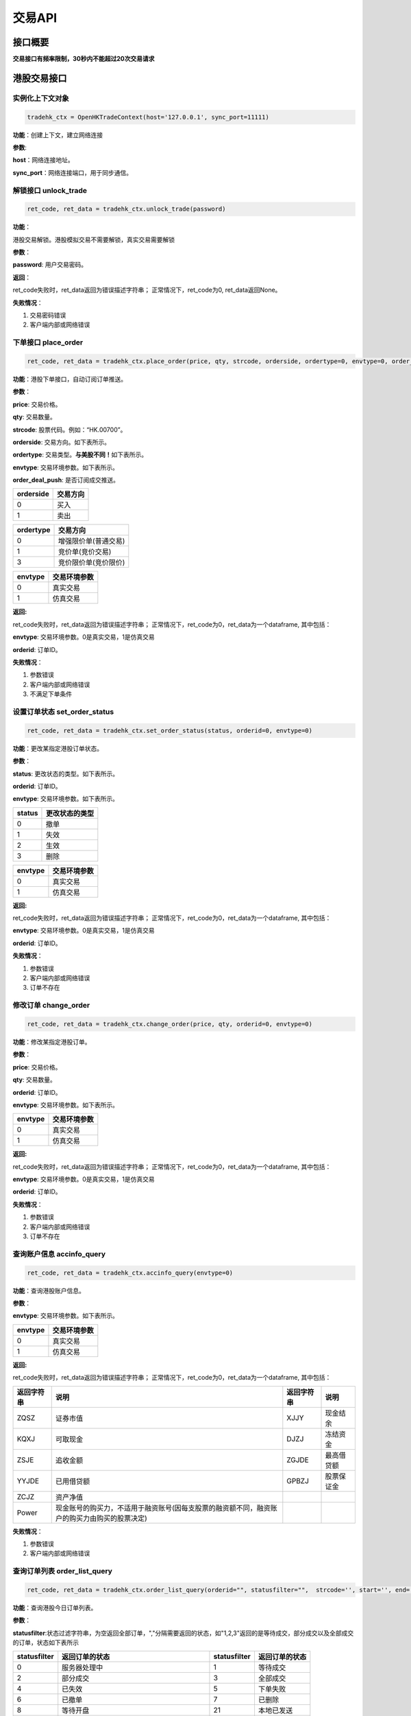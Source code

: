 =========
交易API
=========

接口概要
========

**交易接口有频率限制，30秒内不能超过20次交易请求**

港股交易接口
============

实例化上下文对象
~~~~~~~~~~~~~~~~

.. code:: python

    tradehk_ctx = OpenHKTradeContext(host='127.0.0.1', sync_port=11111)

**功能**\ ：创建上下文，建立网络连接

**参数**:

**host**\ ：网络连接地址。

**sync\_port**\ ：网络连接端口，用于同步通信。

解锁接口 unlock\_trade
~~~~~~~~~~~~~~~~~~~~~~~

.. code:: python

    ret_code, ret_data = tradehk_ctx.unlock_trade(password)

**功能**\ ：

港股交易解锁。港股模拟交易不需要解锁，真实交易需要解锁

**参数**\ ：

**password**: 用户交易密码。

**返回**\ ：

ret\_code失败时，ret\_data返回为错误描述字符串；
正常情况下，ret\_code为0, ret\_data返回None。

**失败情况**\ ：

1. 交易密码错误

2. 客户端内部或网络错误

下单接口 place\_order
~~~~~~~~~~~~~~~~~~~~~

.. code:: python

    ret_code, ret_data = tradehk_ctx.place_order(price, qty, strcode, orderside, ordertype=0, envtype=0, order_deal_push = False)

**功能**\ ：港股下单接口，自动订阅订单推送。

**参数**\ ：

**price**: 交易价格。

**qty**: 交易数量。

**strcode**: 股票代码。例如：“HK.00700”。

**orderside**: 交易方向。如下表所示。

**ordertype**: 交易类型。\ **与美股不同！**\ 如下表所示。

**envtype**: 交易环境参数。如下表所示。

**order_deal_push**: 是否订阅成交推送。

+-------------+------------+
| orderside   | 交易方向   |
+=============+============+
| 0           | 买入       |
+-------------+------------+
| 1           | 卖出       |
+-------------+------------+

+-------------+------------------------+
| ordertype   | 交易方向               |
+=============+========================+
| 0           | 增强限价单(普通交易)   |
+-------------+------------------------+
| 1           | 竞价单(竞价交易)       |
+-------------+------------------------+
| 3           | 竞价限价单(竞价限价)   |
+-------------+------------------------+

+-----------+----------------+
| envtype   | 交易环境参数   |
+===========+================+
| 0         | 真实交易       |
+-----------+----------------+
| 1         | 仿真交易       |
+-----------+----------------+

**返回:**

ret\_code失败时，ret\_data返回为错误描述字符串；
正常情况下，ret\_code为0，ret\_data为一个dataframe, 其中包括：

**envtype**: 交易环境参数。0是真实交易，1是仿真交易

**orderid**: 订单ID。

**失败情况**\ ：

1. 参数错误

2. 客户端内部或网络错误

3. 不满足下单条件

设置订单状态 set\_order\_status
~~~~~~~~~~~~~~~~~~~~~~~~~~~~~~~

.. code:: python

    ret_code, ret_data = tradehk_ctx.set_order_status(status, orderid=0, envtype=0)

**功能**\ ：更改某指定港股订单状态。

**参数**\ ：

**status**: 更改状态的类型。如下表所示。

**orderid**: 订单ID。

**envtype**: 交易环境参数。如下表所示。

+----------+------------------+
| status   | 更改状态的类型   |
+==========+==================+
| 0        | 撤单             |
+----------+------------------+
| 1        | 失效             |
+----------+------------------+
| 2        | 生效             |
+----------+------------------+
| 3        | 删除             |
+----------+------------------+

+-----------+----------------+
| envtype   | 交易环境参数   |
+===========+================+
| 0         | 真实交易       |
+-----------+----------------+
| 1         | 仿真交易       |
+-----------+----------------+

**返回:**

ret\_code失败时，ret\_data返回为错误描述字符串；
正常情况下，ret\_code为0，ret\_data为一个dataframe, 其中包括：

**envtype**: 交易环境参数。0是真实交易，1是仿真交易

**orderid**: 订单ID。

**失败情况**\ ：

1. 参数错误

2. 客户端内部或网络错误

3. 订单不存在

修改订单 change\_order
~~~~~~~~~~~~~~~~~~~~~~~

.. code:: python

    ret_code, ret_data = tradehk_ctx.change_order(price, qty, orderid=0, envtype=0)

**功能**\ ：修改某指定港股订单。

**参数**\ ：

**price**: 交易价格。

**qty**: 交易数量。

**orderid**: 订单ID。

**envtype**: 交易环境参数。如下表所示。

+-----------+----------------+
| envtype   | 交易环境参数   |
+===========+================+
| 0         | 真实交易       |
+-----------+----------------+
| 1         | 仿真交易       |
+-----------+----------------+

**返回:**

ret\_code失败时，ret\_data返回为错误描述字符串；
正常情况下，ret\_code为0，ret\_data为一个dataframe, 其中包括：

**envtype**: 交易环境参数。0是真实交易，1是仿真交易

**orderid**: 订单ID。

**失败情况**\ ：

1. 参数错误

2. 客户端内部或网络错误

3. 订单不存在

查询账户信息 accinfo\_query
~~~~~~~~~~~~~~~~~~~~~~~~~~~

.. code:: python

    ret_code, ret_data = tradehk_ctx.accinfo_query(envtype=0)

**功能**\ ：查询港股账户信息。

**参数**\ ：

**envtype**: 交易环境参数。如下表所示。

+-----------+----------------+
| envtype   | 交易环境参数   |
+===========+================+
| 0         | 真实交易       |
+-----------+----------------+
| 1         | 仿真交易       |
+-----------+----------------+

**返回:**

ret\_code失败时，ret\_data返回为错误描述字符串；
正常情况下，ret\_code为0，ret\_data为一个dataframe, 其中包括：

+--------------+------------------------------------------------------------------------------------------------+--------------+--------------+
| 返回字符串   | 说明                                                                                           | 返回字符串   | 说明         |
+==============+================================================================================================+==============+==============+
| ZQSZ         | 证券市值                                                                                       | XJJY         | 现金结余     |
+--------------+------------------------------------------------------------------------------------------------+--------------+--------------+
| KQXJ         | 可取现金                                                                                       | DJZJ         | 冻结资金     |
+--------------+------------------------------------------------------------------------------------------------+--------------+--------------+
| ZSJE         | 追收金额                                                                                       | ZGJDE        | 最高借贷额   |
+--------------+------------------------------------------------------------------------------------------------+--------------+--------------+
| YYJDE        | 已用借贷额                                                                                     | GPBZJ        | 股票保证金   |
+--------------+------------------------------------------------------------------------------------------------+--------------+--------------+
| ZCJZ         | 资产净值                                                                                       |              |              |
+--------------+------------------------------------------------------------------------------------------------+--------------+--------------+
| Power        | 现金账号的购买力，不适用于融资账号(因每支股票的融资额不同，融资账户的购买力由购买的股票决定)   |              |              |
+--------------+------------------------------------------------------------------------------------------------+--------------+--------------+

**失败情况**\ ：

1. 参数错误

2. 客户端内部或网络错误

查询订单列表 order\_list\_query
~~~~~~~~~~~~~~~~~~~~~~~~~~~~~~~~

.. code:: python

    ret_code, ret_data = tradehk_ctx.order_list_query(orderid="", statusfilter="",  strcode='', start='', end='', envtype=0)

**功能**\ ：查询港股今日订单列表。

**参数**\ ：

**statusfilter**:状态过滤字符串，为空返回全部订单，","分隔需要返回的状态，如"1,2,3"返回的是等待成交，部分成交以及全部成交的订单，状态如下表所示

+----------------+----------------------------------------------+----------------+------------------+
| statusfilter   | 返回订单的状态                               | statusfilter   | 返回订单的状态   |
+================+==============================================+================+==================+
| 0              | 服务器处理中                                 | 1              | 等待成交         |
+----------------+----------------------------------------------+----------------+------------------+
| 2              | 部分成交                                     | 3              | 全部成交         |
+----------------+----------------------------------------------+----------------+------------------+
| 4              | 已失效                                       | 5              | 下单失败         |
+----------------+----------------------------------------------+----------------+------------------+
| 6              | 已撤单                                       | 7              | 已删除           |
+----------------+----------------------------------------------+----------------+------------------+
| 8              | 等待开盘                                     | 21             | 本地已发送       |
+----------------+----------------------------------------------+----------------+------------------+
| 22             | 本地已发送，服务器返回下单失败、没产生订单   |                |                  |
+----------------+----------------------------------------------+----------------+------------------+
| 23             | 本地已发送，等待服务器返回超时               |                |                  |
+----------------+----------------------------------------------+----------------+------------------+

**envtype**: 交易环境参数。如下表所示。

+-----------+----------------+
| envtype   | 交易环境参数   |
+===========+================+
| 0         | 真实交易       |
+-----------+----------------+
| 1         | 仿真交易       |
+-----------+----------------+

**orderid**:指定订单id查询，为空或0为不指定。

**strcode**:股票代码过滤，例如"hk.00700"，为空为不限制。

**start**:下单时间过滤，格式"hh:mm:ss", 过滤时间开始点，为空为00:00:00。

**end**:下单时间过滤，格式"hh:mm:ss", 过滤时间结束点，为空为23:59:59。

**返回:**

ret\_code失败时，ret\_data返回为错误描述字符串；
正常情况下，ret\_code为0，ret\_data为一个dataframe, 其中包括：

+---------------------+--------------------------+------------------+------------+
| 返回字符串          | 说明                     | 返回字符串       | 说明       |
+=====================+==========================+==================+============+
| code                | 股票ID                   | stock\_name      | 股票名称   |
+---------------------+--------------------------+------------------+------------+
| dealt\_avg\_price   | 成交均价                 | dealt\_qty       | 成交数量   |
+---------------------+--------------------------+------------------+------------+
| localid             | 订单本地标识             | orderid          | 订单ID     |
+---------------------+--------------------------+------------------+------------+
| order\_type         | 交易类型                 | price            | 交易价格   |
+---------------------+--------------------------+------------------+------------+
| status              | 订单状态(具体状态如下)   | submited\_time   | 提交时间   |
+---------------------+--------------------------+------------------+------------+
| updated\_time       | 更新时间                 | order\_side      | 交易方向   |
+---------------------+--------------------------+------------------+------------+
| qty                 | 订单数量                 |                  |            |
+---------------------+--------------------------+------------------+------------+

+----------+----------------------------------------------+----------+--------------+
| status   | 订单类型                                     | status   | 订单类型     |
+==========+==============================================+==========+==============+
| 0        | 服务器处理中                                 | 1        | 等待成交     |
+----------+----------------------------------------------+----------+--------------+
| 2        | 部分成交                                     | 3        | 全部成交     |
+----------+----------------------------------------------+----------+--------------+
| 4        | 已失效                                       | 5        | 下单失败     |
+----------+----------------------------------------------+----------+--------------+
| 6        | 已撤单                                       | 7        | 已删除       |
+----------+----------------------------------------------+----------+--------------+
| 8        | 等待开盘                                     | 21       | 本地已发送   |
+----------+----------------------------------------------+----------+--------------+
| 22       | 本地已发送，服务器返回下单失败、没产生订单   |          |              |
+----------+----------------------------------------------+----------+--------------+
| 23       | 本地已发送，等待服务器返回超时               |          |              |
+----------+----------------------------------------------+----------+--------------+

+---------------+------------+
| order\_side   | 交易方向   |
+===============+============+
| 0             | 买入       |
+---------------+------------+
| 1             | 卖出       |
+---------------+------------+

+---------------+------------------------+
| order\_type   | 交易类型               |
+===============+========================+
| 0             | 增强限价单(普通交易)   |
+---------------+------------------------+
| 1             | 竞价单(竞价交易)       |
+---------------+------------------------+
| 3             | 竞价限价单(竞价限价)   |
+---------------+------------------------+

**失败情况**\ ：

1. 参数错误

2. 客户端内部或网络错误

查询持仓列表 position\_list\_query
~~~~~~~~~~~~~~~~~~~~~~~~~~~~~~~~~~

.. code:: python

    ret_code, ret_data = tradehk_ctx.position_list_query(strcode='', stocktype='', pl_ratio_min='', pl_ratio_max='', envtype=0)

**功能**\ ：查询港股持仓列表。

**参数**\ ：

**envtype**: 交易环境参数。如下表所示。

**strcode**:股票代码过滤，例如"hk.00700"，为空为不限制。

**stocktype**：股票类型过滤，为空为不限制。如下表所示。

**pl_ratio_min**:盈亏比例过滤，“10”表示只返回盈亏比例10%以上（包括10%）的持仓，为空为不限制。

**pl_ratio_max**:盈亏比例过滤，“10”表示只返回盈亏比例10%以上（包括10%）的持仓，为空为不限制。

+-----------+----------------+
| envtype   | 交易环境参数   |
+===========+================+
| 0         | 真实交易       |
+-----------+----------------+
| 1         | 仿真交易       |
+-----------+----------------+

+---------------+--------------+
| stock\_type   | 股票类型     |
+===============+==============+
| 正股          | “STOCK”      |
+---------------+--------------+
| 指数          | “IDX”        |
+---------------+--------------+
| ETF基金       | “ETF”        |
+---------------+--------------+
| 涡轮牛熊      | “WARRANT”    |
+---------------+--------------+
| 债券          | “BOND”       |
+---------------+--------------+

**返回:**

ret\_code失败时，ret\_data返回为错误描述字符串；
正常情况下，ret\_code为0，ret\_data为一个dataframe, 其中包括：

+--------------------+----------------+----------------------+-----------------------------+
| 返回字符串         | 说明           | 返回字符串           | 说明                        |
+====================+================+======================+=============================+
| code               | 股票ID         | stock\_name          | 股票名称                    |
+--------------------+----------------+----------------------+-----------------------------+
| qty                | 持有数量       | can\_sell\_qty       | 可卖数量                    |
+--------------------+----------------+----------------------+-----------------------------+
| cost\_price        | 成本价         | cost\_price\_valid   | 成本价是否有效(非0有效)     |
+--------------------+----------------+----------------------+-----------------------------+
| market\_val        | 市值           | nominal\_price       | 市价                        |
+--------------------+----------------+----------------------+-----------------------------+
| pl\_ratio          | 盈亏比例       | pl\_ratio\_valid     | 盈亏比例是否有效(非0有效)   |
+--------------------+----------------+----------------------+-----------------------------+
| pl\_val            | 盈亏金额       | pl\_val\_valid       | 盈亏金额是否有效(非0有效)   |
+--------------------+----------------+----------------------+-----------------------------+
| today\_buy\_qty    | 今日买入数量   | today\_buy\_val      | 今日买入金额                |
+--------------------+----------------+----------------------+-----------------------------+
| today\_pl\_val     | 今日盈亏金额   | today\_sell\_qty     | 今日卖出数量                |
+--------------------+----------------+----------------------+-----------------------------+
| today\_sell\_val   | 今日卖出金额   |                      |                             |
+--------------------+----------------+----------------------+-----------------------------+

**失败情况**\ ：

1. 参数错误

2. 客户端内部或网络错误

查询成交列表 deal\_list\_query
~~~~~~~~~~~~~~~~~~~~~~~~~~~~~~~

.. code:: python

    ret_code, ret_data = tradehk_ctx.deal_list_query(envtype=0)

**功能**\ ：查询港股今日成交列表。

**参数**\ ：

**envtype**: 交易环境参数。如下表所示。

+-----------+----------------+
| envtype   | 交易环境参数   |
+===========+================+
| 0         | 真实交易       |
+-----------+----------------+
| 1         | 仿真交易       |
+-----------+----------------+

**返回:**

ret\_code失败时，ret\_data返回为错误描述字符串；
正常情况下，ret\_code为0，ret\_data为一个dataframe, 其中包括：

**code**: 股票代码。

**stock\_name**: 股票名称。

**dealid**: 成交ID。

**orderid**: 订单ID。

**price**: 交易价格。

**qty**: 交易数量。

**orderside**: 交易方向，0表示买入，1表示卖出。

**time**: 成交时间。

**失败情况**\ ：

1. 参数错误

2. 客户端内部或网络错误

查询历史订单列表 history\_order\_list\_query
~~~~~~~~~~~~~~~~~~~~~~~~~~~~~~~

.. code:: python

    ret_code = tradehk_ctx.history_order_list_query(statusfilter='', strcode='', start='', end='', envtype=0)

**功能**\ ：查询历史订单列表, 30秒内不能超过5次请求, 时间段最多90自然日。

**参数**\ ：

**statusfilter**:状态过滤字符串，为空返回全部订单，","分隔需要返回的状态，如"1,2,3"返回的是等待成交，部分成交以及全部成交的订单，状态如下表所示

**strcode**:股票代码过滤，例如"hk.00700"，为空为不限制。

**start**:历史订单查询其实时间，格式"yy-mm-dd", 为空则为end字段前90天。

**end**:历史订单查询其实时间，格式"yy-mm-dd", 为空则为start字段后90天，若start为空，则end为当天。

**envtype**: 交易环境参数。如下表所示。

+-----------+----------------+
| envtype   | 交易环境参数   |
+===========+================+
| 0         | 真实交易       |
+-----------+----------------+
| 1         | 仿真交易       |
+-----------+----------------+

+----------------+----------------------------------------------+----------------+------------------+
| statusfilter   | 返回订单的状态                               | statusfilter   | 返回订单的状态   |
+================+==============================================+================+==================+
| 0              | 服务器处理中                                 | 1              | 等待成交         |
+----------------+----------------------------------------------+----------------+------------------+
| 2              | 部分成交                                     | 3              | 全部成交         |
+----------------+----------------------------------------------+----------------+------------------+
| 4              | 已失效                                       | 5              | 下单失败         |
+----------------+----------------------------------------------+----------------+------------------+
| 6              | 已撤单                                       | 7              | 已删除           |
+----------------+----------------------------------------------+----------------+------------------+
| 8              | 等待开盘                                     | 21             | 本地已发送       |
+----------------+----------------------------------------------+----------------+------------------+
| 22             | 本地已发送，服务器返回下单失败、没产生订单   |                |                  |
+----------------+----------------------------------------------+----------------+------------------+
| 23             | 本地已发送，等待服务器返回超时               |                |                  |
+----------------+----------------------------------------------+----------------+------------------+

**返回:**

ret\_code失败时，ret\_data返回为错误描述字符串；
正常情况下，ret\_code为0，ret\_data为一个dataframe, 其中包括：

+---------------------+--------------------------+------------------+------------+
| 返回字符串          | 说明                     | 返回字符串       | 说明       |
+=====================+==========================+==================+============+
| code                | 股票ID                   | stock\_name      | 股票名称   |
+---------------------+--------------------------+------------------+------------+
| orderid              | 订单ID                  | dealt\_qty       | 成交数量   |
+---------------------+--------------------------+------------------+------------+
| order\_type         | 交易类型                 | price            | 交易价格   |
+---------------------+--------------------------+------------------+------------+
| status              | 订单状态(具体状态如下)   | submited\_time   | 提交时间   |
+---------------------+--------------------------+------------------+------------+
| updated\_time       | 更新时间                 | order\_side      | 交易方向   |
+---------------------+--------------------------+------------------+------------+
| qty                 | 订单数量                 |                  |            |
+---------------------+--------------------------+------------------+------------+

+----------+----------------------------------------------+----------+--------------+
| status   | 订单类型                                     | status   | 订单类型     |
+==========+==============================================+==========+==============+
| 0        | 服务器处理中                                 | 1        | 等待成交     |
+----------+----------------------------------------------+----------+--------------+
| 2        | 部分成交                                     | 3        | 全部成交     |
+----------+----------------------------------------------+----------+--------------+
| 4        | 已失效                                       | 5        | 下单失败     |
+----------+----------------------------------------------+----------+--------------+
| 6        | 已撤单                                       | 7        | 已删除       |
+----------+----------------------------------------------+----------+--------------+
| 8        | 等待开盘                                     | 21       | 本地已发送   |
+----------+----------------------------------------------+----------+--------------+
| 22       | 本地已发送，服务器返回下单失败、没产生订单   |          |              |
+----------+----------------------------------------------+----------+--------------+
| 23       | 本地已发送，等待服务器返回超时               |          |              |
+----------+----------------------------------------------+----------+--------------+

+---------------+------------+
| order\_side   | 交易方向   |
+===============+============+
| 0             | 买入       |
+---------------+------------+
| 1             | 卖出       |
+---------------+------------+

+---------------+------------------------+
| order\_type   | 交易类型               |
+===============+========================+
| 0             | 增强限价单(普通交易)   |
+---------------+------------------------+
| 1             | 竞价单(竞价交易)       |
+---------------+------------------------+
| 3             | 竞价限价单(竞价限价)   |
+---------------+------------------------+

**失败情况**\ ：

1. 参数错误

2. 客户端内部或网络错误

查询历史成交列表 history\_deal\_list\_query
~~~~~~~~~~~~~~~~~~~~~~~~~~~~~~~

.. code:: python

    ret_code = tradehk_ctx.history_deal_list_query(strcode, start, end, envtype=0)

**功能**\ ：查询历史订单列表, 30秒内不能超过5次请求, 时间段最多90自然日。

**参数**\ ：

**strcode**:股票代码过滤，例如"hk.00700"，为空为不限制。

**start**:历史订单查询其实时间，格式"yy-mm-dd", 为空则为end字段前90天。

**end**:历史订单查询其实时间，格式"yy-mm-dd", 为空则为start字段后90天，若start为空，则end为当天。

**envtype**: 交易环境参数。如下表所示。

+-----------+----------------+
| envtype   | 交易环境参数   |
+===========+================+
| 0         | 真实交易       |
+-----------+----------------+
| 1         | 仿真交易       |
+-----------+----------------+

**返回:**

ret\_code失败时，ret\_data返回为错误描述字符串；
正常情况下，ret\_code为0，ret\_data为一个dataframe, 其中包括：

**code**: 股票代码。

**stock\_name**: 股票名称。

**dealid**: 成交ID。

**orderid**: 订单ID。

**price**: 交易价格。

**qty**: 交易数量。

**order\_side**: 交易方向，0表示买入，1表示卖出。

**time**: 成交时间。

**失败情况**\ ：

1. 参数错误

2. 客户端内部或网络错误


订阅订单成交推送 subscribe\_order\_deal\_push
~~~~~~~~~~~~~~~~~~~~~~~~~~~~~~~

.. code:: python

    ret_code = tradehk_ctx.subscribe_order_deal_push(orderid, order_deal_push=True, envtype=0)

**功能**\ ：订阅订单成交推送。

**参数**\ ：

**envtype**: 交易环境参数。如下表所示。

**orderid**：订阅的订单ID。

**order_deal_push**：是否订阅成交推送。

+-----------+----------------+
| envtype   | 交易环境参数   |
+===========+================+
| 0         | 真实交易       |
+-----------+----------------+
| 1         | 仿真交易       |
+-----------+----------------+

**返回:**

ret\_code失败时，ret\_data返回为错误描述字符串；
正常情况下，ret\_code为0。

**失败情况**\ ：

1. 参数错误

2. 客户端内部或网络错误

美股交易接口
============

实例化上下文对象
~~~~~~~~~~~~~~~~

.. code:: python

    tradeus_ctx = OpenUSTradeContext(host='127.0.0.1', sync_port=11111)

**功能**\ ：创建上下文，建立网络连接。 **参数**:
**host**\ ：网络连接地址 **sync\_port**\ ：网络连接端口，用于同步通信。

**解锁接口 unlock\_trade**

.. code:: python

    ret_code, ret_data = tradeus_ctx.unlock_trade(password)

**功能**\ ：交易解锁。

**参数**\ ：

**password**: 用户交易密码。

**返回**\ ： ret\_code失败时，ret\_data返回为错误描述字符串；
正常情况下，ret\_code为0, ret\_data返回None。

**失败情况**\ ：

1. 交易密码错误

2. 客户端内部或网络错误

下单接口 place\_order
~~~~~~~~~~~~~~~~~~~~~

.. code:: python

    ret_code, ret_data = tradeus_ctx.place_order(price, qty, strcode, orderside, ordertype=2, envtype=0, order_deal_push = False)

**功能**\ ：美股下单接口。美股暂时不支持仿真交易，自动订阅订单推送。

**参数**\ ：

**price**: 交易价格。

**qty**: 交易数量

**strcode**: 股票ID。例如：“US.AAPL”。

**orderside**: 交易方向。如下表所示。

**ordertype**: 交易类型。\ **与港股不同！**\ 如下表所示。

**envtype**: 环境参数，0是真实环境，1是仿真环境。

**order_deal_push**: 是否订阅成交推送。

+-------------+------------+
| orderside   | 交易方向   |
+=============+============+
| 0           | 买入       |
+-------------+------------+
| 1           | 卖出       |
+-------------+------------+

+-------------+------------------+
| ordertype   | 交易类型         |
+=============+==================+
| 1           | 市价单           |
+-------------+------------------+
| 2           | 限价             |
+-------------+------------------+
| 51          | 盘前交易、限价   |
+-------------+------------------+
| 52          | 盘后交易、限价   |
+-------------+------------------+

**返回:**

ret\_code失败时，ret\_data返回为错误描述字符串；
正常情况下，ret\_code为0，ret\_data为一个dataframe, 其中包括：

**envtype**: 环境参数，0是真实环境，1是仿真环境。 **orderid**: 订单ID。

**失败情况**\ ：

1. 参数错误

2. 客户端内部或网络错误

3. 不满足下单条件

设置订单状态 set\_order\_status
~~~~~~~~~~~~~~~~~~~~~~~~~~~~~~~

.. code:: python

    ret_code, ret_data = tradeus_ctx.set_order_status(status=0, orderid=0, envtype=0)

**功能**\ ：更改某指定美股订单状态。美股暂时不支持仿真交易。

**参数**\ ：

**status**: 美股暂时只支持撤单，status的值只能为0。

**orderid**: 订单ID。

**envtype**: 环境参数，0是真实环境，1是仿真环境。

**返回:**

ret\_code失败时，ret\_data返回为错误描述字符串；
正常情况下，ret\_code为0，ret\_data为一个dataframe, 其中包括：

**envtype**: 环境参数，0是真实环境，1是仿真环境。

**orderid**: 订单ID。

**失败情况**\ ：

1. 参数错误

2. 客户端内部或网络错误

3. 订单不存在

修改订单 change\_order
~~~~~~~~~~~~~~~~~~~~~~~

.. code:: python

    ret_code, ret_data = tradeus_ctx.change_order(price, qty, orderid=0, envtype=0)

**功能**\ ：修改某指定美股订单。美股暂时不支持仿真交易。

**参数**\ ：

**price**: 交易价格。

**qty**: 交易数量。

**orderid**: 订单ID。

**envtype**: 环境参数，0是真实环境，1是仿真环境。

**返回:**

ret\_code失败时，ret\_data返回为错误描述字符串；
正常情况下，ret\_code为0，ret\_data为一个dataframe, 其中包括：

**envtype**: 环境参数，0是真实环境，1是仿真环境。

**orderid**: 订单ID。

**失败情况**\ ：

1. 参数错误

2. 客户端内部或网络错误

3. 订单不存在

查询账户信息 accinfo\_query
~~~~~~~~~~~~~~~~~~~~~~~~~~~~

.. code:: python

    ret_code, ret_data = tradeus_ctx.accinfo_query(envtype=0)

**功能**\ ：查询美股账户信息。美股暂时不支持仿真环境

**参数**\ ：

**envtype**: 环境参数，0是真实环境，1是仿真环境。

**返回:**

ret\_code失败时，ret\_data返回为错误描述字符串；
正常情况下，ret\_code为0，ret\_data为一个dataframe, 其中包括：

+--------------+--------------+--------------+--------------+
| 返回字符串   | 说明         | 返回字符串   | 说明         |
+==============+==============+==============+==============+
| Power        | 购买力       | ZCJZ         | 资产净值     |
+--------------+--------------+--------------+--------------+
| ZQSZ         | 证券市值     | XJJY         | 现金结余     |
+--------------+--------------+--------------+--------------+
| KQXJ         | 可取现金     | DJZJ         | 冻结资金     |
+--------------+--------------+--------------+--------------+
| ZSJE         | 追收金额     | ZGJDE        | 最高借贷额   |
+--------------+--------------+--------------+--------------+
| YYJDE        | 已用借贷额   | GPBZJ        | 股票保证金   |
+--------------+--------------+--------------+--------------+

**失败情况**\ ：

1. 参数错误

2. 客户端内部或网络错误

查询订单列表 order\_list\_query
~~~~~~~~~~~~~~~~~~~~~~~~~~~~~~~

.. code:: python

    ret_code, ret_data = tradeus_ctx.order_list_query(orderid="", statusfilter="",  strcode='', start='', end='', envtype=0)

**功能**\ ：查询美股今日订单列表。美股暂时不支持仿真环境。

**参数**\ ：

**statusfilter**:
状态过滤字符串，默认为空返回全部订单，","分隔需要返回的状态，如"1,2,3"返回的是等待成交，部分成交以及全部成交的订单，如下表所示

+----------------+----------------------------------------------+----------------+------------------+
| statusfilter   | 返回订单的状态                               | statusfilter   | 返回订单的状态   |
+================+==============================================+================+==================+
| 0              | 服务器处理中                                 | 1              | 等待成交         |
+----------------+----------------------------------------------+----------------+------------------+
| 2              | 部分成交                                     | 3              | 全部成交         |
+----------------+----------------------------------------------+----------------+------------------+
| 4              | 已失效                                       | 5              | 下单失败         |
+----------------+----------------------------------------------+----------------+------------------+
| 6              | 已撤单                                       | 7              | 已删除           |
+----------------+----------------------------------------------+----------------+------------------+
| 8              | 等待开盘                                     | 21             | 本地已发送       |
+----------------+----------------------------------------------+----------------+------------------+
| 22             | 本地已发送，服务器返回下单失败、没产生订单   |                |                  |
+----------------+----------------------------------------------+----------------+------------------+
| 23             | 本地已发送，等待服务器返回超时               |                |                  |
+----------------+----------------------------------------------+----------------+------------------+

**envtype**: 环境参数，0是真实环境，1是仿真环境。

**orderid**:指定订单id查询，为空或0为不指定。

**strcode**:股票代码过滤，例如"hk.00700"，为空为不限制。

**start**:下单时间过滤，格式"hh:mm:ss", 过滤时间开始点，为空为00:00:00。

**end**:下单时间过滤，格式"hh:mm:ss", 过滤时间结束点，为空为23:59:59。

**返回:**

ret\_code失败时，ret\_data返回为错误描述字符串；
正常情况下，ret\_code为0，ret\_data为一个dataframe, 其中包括：

+---------------------+--------------------------+------------------+------------+
| 返回字符串          | 说明                     | 返回字符串       | 说明       |
+=====================+==========================+==================+============+
| code                | 股票ID                   | stock\_name      | 股票名称   |
+---------------------+--------------------------+------------------+------------+
| dealt\_avg\_price   | 成交均价                 | dealt\_qty       | 成交数量   |
+---------------------+--------------------------+------------------+------------+
| localid             | 订单本地标识             | orderid          | 订单ID     |
+---------------------+--------------------------+------------------+------------+
| order\_type         | 交易类型                 | price            | 交易价格   |
+---------------------+--------------------------+------------------+------------+
| status              | 订单状态(具体状态如下)   | submited\_time   | 提交时间   |
+---------------------+--------------------------+------------------+------------+
| updated\_time       | 更新时间                 | order\_side      | 交易方向   |
+---------------------+--------------------------+------------------+------------+
| qty                 | 订单数量                 |                  |            |
+---------------------+--------------------------+------------------+------------+

+----------+----------------------------------------------+----------+--------------+
| status   | 订单类型                                     | status   | 订单类型     |
+==========+==============================================+==========+==============+
| 0        | 服务器处理中                                 | 1        | 等待成交     |
+----------+----------------------------------------------+----------+--------------+
| 2        | 部分成交                                     | 3        | 全部成交     |
+----------+----------------------------------------------+----------+--------------+
| 4        | 已失效                                       | 5        | 下单失败     |
+----------+----------------------------------------------+----------+--------------+
| 6        | 已撤单                                       | 7        | 已删除       |
+----------+----------------------------------------------+----------+--------------+
| 8        | 等待开盘                                     | 21       | 本地已发送   |
+----------+----------------------------------------------+----------+--------------+
| 22       | 本地已发送，服务器返回下单失败、没产生订单   |          |              |
+----------+----------------------------------------------+----------+--------------+
| 23       | 本地已发送，等待服务器返回超时               |          |              |
+----------+----------------------------------------------+----------+--------------+

+---------------+------------+
| order\_side   | 交易方向   |
+===============+============+
| 0             | 买入       |
+---------------+------------+
| 1             | 卖出       |
+---------------+------------+

+---------------+------------------+
| order\_type   | 交易类型         |
+===============+==================+
| 1             | 市价单           |
+---------------+------------------+
| 2             | 限价             |
+---------------+------------------+
| 51            | 盘前交易、限价   |
+---------------+------------------+
| 52            | 盘后交易、限价   |
+---------------+------------------+

**失败情况**\ ：

1. 参数错误

2. 客户端内部或网络错误

查询持仓列表 position\_list\_query
~~~~~~~~~~~~~~~~~~~~~~~~~~~~~~~~~~~

.. code:: python

    ret_code, ret_data = tradeus_ctx.position_list_query(strcode='', stocktype='', pl_ratio_min='', pl_ratio_max='', envtype=0)

**功能**\ ：查询美股持仓列表。美股暂时不支持仿真环境。

**参数**\ ：

**envtype**: 环境参数，0是真实环境，1是仿真环境。

**strcode**:股票代码过滤，例如"hk.00700"，为空为不限制。

**stocktype**：股票类型过滤，为空为不限制。如下表所示。

**pl_ratio_min**:盈亏比例过滤，“10”表示只返回盈亏比例10%以上（包括10%）的持仓，为空为不限制。

**pl_ratio_max**:盈亏比例过滤，“10”表示只返回盈亏比例10%以上（包括10%）的持仓，为空为不限制。

+-----------+----------------+
| envtype   | 交易环境参数   |
+===========+================+
| 0         | 真实交易       |
+-----------+----------------+
| 1         | 仿真交易       |
+-----------+----------------+

+---------------+--------------+
| stock\_type   | 股票类型     |
+===============+==============+
| 正股          | “STOCK”      |
+---------------+--------------+
| 指数          | “IDX”        |
+---------------+--------------+
| ETF基金       | “ETF”        |
+---------------+--------------+
| 涡轮牛熊      | “WARRANT”    |
+---------------+--------------+
| 债券          | “BOND”       |
+---------------+--------------+

**返回:**

ret\_code失败时，ret\_data返回为错误描述字符串；
正常情况下，ret\_code为0，ret\_data为一个dataframe, 其中包括：

+--------------------+----------------+----------------------+-----------------------------+
| 返回字符串         | 说明           | 返回字符串           | 说明                        |
+====================+================+======================+=============================+
| code               | 股票ID         | stock\_name          | 股票名称                    |
+--------------------+----------------+----------------------+-----------------------------+
| qty                | 持有数量       | can\_sell\_qty       | 可卖数量                    |
+--------------------+----------------+----------------------+-----------------------------+
| cost\_price        | 成本价         | cost\_price\_valid   | 成本价是否有效(非0有效)     |
+--------------------+----------------+----------------------+-----------------------------+
| market\_val        | 市值           | nominal\_price       | 市价                        |
+--------------------+----------------+----------------------+-----------------------------+
| pl\_ratio          | 盈亏比例       | pl\_ratio\_valid     | 盈亏比例是否有效(非0有效)   |
+--------------------+----------------+----------------------+-----------------------------+
| pl\_val            | 盈亏金额       | pl\_val\_valid       | 盈亏金额是否有效(非0有效)   |
+--------------------+----------------+----------------------+-----------------------------+
| today\_buy\_qty    | 今日买入数量   | today\_buy\_val      | 今日买入金额                |
+--------------------+----------------+----------------------+-----------------------------+
| today\_pl\_val     | 今日盈亏金额   | today\_sell\_qty     | 今日卖出数量                |
+--------------------+----------------+----------------------+-----------------------------+
| today\_sell\_val   | 今日卖出金额   |                      |                             |
+--------------------+----------------+----------------------+-----------------------------+

**失败情况**\ ：

1. 参数错误

2. 客户端内部或网络错误

查询成交列表 deal\_list\_query
~~~~~~~~~~~~~~~~~~~~~~~~~~~~~~~

.. code:: python

    ret_code, ret_data = tradeus_ctx.deal_list_query(envtype=0)

**功能**\ ：查询美股今日成交列表。美股暂时不支持仿真环境。

**参数**\ ：

**envtype**: 环境参数，0是真实环境，1是仿真环境。

**返回:**

ret\_code失败时，ret\_data返回为错误描述字符串；
正常情况下，ret\_code为0，ret\_data为一个dataframe, 其中包括：

**code**: 股票代码。

**stock\_name**: 股票名称。

**dealid**: 成交ID。

**orderid**: 订单ID。

**price**: 交易价格。

**qty**: 交易数量。

**orderside**: 交易方向，0表示买入，1表示卖出。

**time**: 成交时间。

**失败情况**\ ：

1. 参数错误

2. 客户端内部或网络错误

查询历史订单列表 history\_order\_list\_query
~~~~~~~~~~~~~~~~~~~~~~~~~~~~~~~

.. code:: python

    ret_code = tradeus_ctx.history_order_list_query(statusfilter='', strcode='', start='', end='', envtype=0)

**功能**\ ：查询历史订单列表, 30秒内不能超过5次交易请求, 时间段最多90自然日。

**参数**\ ：

**statusfilter**:状态过滤字符串，为空返回全部订单，","分隔需要返回的状态，如"1,2,3"返回的是等待成交，部分成交以及全部成交的订单，状态如下表所示

**strcode**:股票代码过滤，例如"hk.00700"，为空为不限制。

**start**:历史订单查询其实时间，格式"yy-mm-dd", 为空则为end字段前90天。

**end**:历史订单查询其实时间，格式"yy-mm-dd", 为空则为start字段后90天，若start为空，则end为当天。

**envtype**: 交易环境参数。如下表所示。

+-----------+----------------+
| envtype   | 交易环境参数   |
+===========+================+
| 0         | 真实交易       |
+-----------+----------------+
| 1         | 仿真交易       |
+-----------+----------------+

+----------------+----------------------------------------------+----------------+------------------+
| statusfilter   | 返回订单的状态                               | statusfilter   | 返回订单的状态   |
+================+==============================================+================+==================+
| 0              | 服务器处理中                                 | 1              | 等待成交         |
+----------------+----------------------------------------------+----------------+------------------+
| 2              | 部分成交                                     | 3              | 全部成交         |
+----------------+----------------------------------------------+----------------+------------------+
| 4              | 已失效                                       | 5              | 下单失败         |
+----------------+----------------------------------------------+----------------+------------------+
| 6              | 已撤单                                       | 7              | 已删除           |
+----------------+----------------------------------------------+----------------+------------------+
| 8              | 等待开盘                                     | 21             | 本地已发送       |
+----------------+----------------------------------------------+----------------+------------------+
| 22             | 本地已发送，服务器返回下单失败、没产生订单   |                |                  |
+----------------+----------------------------------------------+----------------+------------------+
| 23             | 本地已发送，等待服务器返回超时               |                |                  |
+----------------+----------------------------------------------+----------------+------------------+

**返回:**

ret\_code失败时，ret\_data返回为错误描述字符串；
正常情况下，ret\_code为0，ret\_data为一个dataframe, 其中包括：

+---------------------+--------------------------+------------------+------------+
| 返回字符串          | 说明                     | 返回字符串       | 说明       |
+=====================+==========================+==================+============+
| code                | 股票ID                   | stock\_name      | 股票名称   |
+---------------------+--------------------------+------------------+------------+
| orderid             | 订单ID                   | dealt\_qty       | 成交数量   |    
+---------------------+--------------------------+------------------+------------+
| order\_type         | 交易类型                 | price            | 交易价格   |
+---------------------+--------------------------+------------------+------------+
| status              | 订单状态(具体状态如下)   | submited\_time   | 提交时间   |
+---------------------+--------------------------+------------------+------------+
| updated\_time       | 更新时间                 | order\_side      | 交易方向   |
+---------------------+--------------------------+------------------+------------+
| qty                 | 订单数量                 |                  |            |
+---------------------+--------------------------+------------------+------------+

+----------+----------------------------------------------+----------+--------------+
| status   | 订单类型                                     | status   | 订单类型     |
+==========+==============================================+==========+==============+
| 0        | 服务器处理中                                 | 1        | 等待成交     |
+----------+----------------------------------------------+----------+--------------+
| 2        | 部分成交                                     | 3        | 全部成交     |
+----------+----------------------------------------------+----------+--------------+
| 4        | 已失效                                       | 5        | 下单失败     |
+----------+----------------------------------------------+----------+--------------+
| 6        | 已撤单                                       | 7        | 已删除       |
+----------+----------------------------------------------+----------+--------------+
| 8        | 等待开盘                                     | 21       | 本地已发送   |
+----------+----------------------------------------------+----------+--------------+
| 22       | 本地已发送，服务器返回下单失败、没产生订单   |          |              |
+----------+----------------------------------------------+----------+--------------+
| 23       | 本地已发送，等待服务器返回超时               |          |              |
+----------+----------------------------------------------+----------+--------------+

+---------------+------------+
| order\_side   | 交易方向   |
+===============+============+
| 0             | 买入       |
+---------------+------------+
| 1             | 卖出       |
+---------------+------------+

+---------------+------------------+
| order\_type   | 交易类型         |
+===============+==================+
| 1             | 市价单           |
+---------------+------------------+
| 2             | 限价             |
+---------------+------------------+
| 51            | 盘前交易、限价   |
+---------------+------------------+
| 52            | 盘后交易、限价   |
+---------------+------------------+

**失败情况**\ ：

1. 参数错误

2. 客户端内部或网络错误

查询历史成交列表 history\_deal\_list\_query
~~~~~~~~~~~~~~~~~~~~~~~~~~~~~~~

.. code:: python

    ret_code = tradeus_ctx.history_deal_list_query(strcode, start, end, envtype=0)

**功能**\ ：查询历史订单列表, 30秒内不能超过5次请求, 时间段最多90自然日。

**参数**\ ：

**strcode**:股票代码过滤，例如"hk.00700"，为空为不限制。

**start**:历史订单查询其实时间，格式"yy-mm-dd", 为空则为end字段前90天。

**end**:历史订单查询其实时间，格式"yy-mm-dd", 为空则为start字段后90天，若start为空，则end为当天。

**envtype**: 交易环境参数。如下表所示。

+-----------+----------------+
| envtype   | 交易环境参数   |
+===========+================+
| 0         | 真实交易       |
+-----------+----------------+
| 1         | 仿真交易       |
+-----------+----------------+

**返回:**

ret\_code失败时，ret\_data返回为错误描述字符串；
正常情况下，ret\_code为0，ret\_data为一个dataframe, 其中包括：

**code**: 股票代码。

**stock\_name**: 股票名称。

**dealid**: 成交ID。

**orderid**: 订单ID。

**price**: 交易价格。

**qty**: 交易数量。

**order\_side**: 交易方向，0表示买入，1表示卖出。

**time**: 成交时间。

**失败情况**\ ：

1. 参数错误

2. 客户端内部或网络错误

订阅订单成交推送 subscribe\_order\_deal\_push
~~~~~~~~~~~~~~~~~~~~~~~~~~~~~~~

.. code:: python

    ret_code = tradeus_ctx.subscribe_order_deal_push(orderid, order_deal_push=True, envtype=0)

**功能**\ ：订阅订单成交推送。

**参数**\ ：

**envtype**: 交易环境参数。如下表所示。

**orderid**：订阅的订单ID。

**order_deal_push**：是否订阅成交推送。

+-----------+----------------+
| envtype   | 交易环境参数   |
+===========+================+
| 0         | 真实交易       |
+-----------+----------------+
| 1         | 仿真交易       |
+-----------+----------------+

**返回:**

ret\_code失败时，ret\_data返回为错误描述字符串；
正常情况下，ret\_code为0。

**失败情况**\ ：

1. 参数错误

2. 客户端内部或网络错误